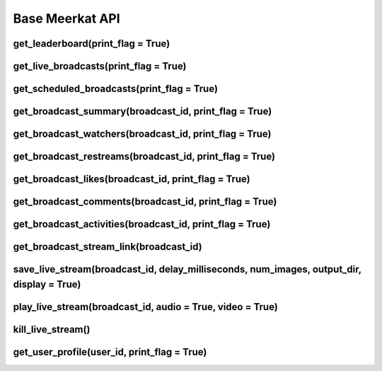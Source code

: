 Base Meerkat API
================


get_leaderboard(print_flag = True)
----------------------------------

get_live_broadcasts(print_flag = True)
--------------------------------------

get_scheduled_broadcasts(print_flag = True)
-------------------------------------------

get_broadcast_summary(broadcast_id, print_flag = True)
------------------------------------------------------

get_broadcast_watchers(broadcast_id, print_flag = True)
------------------------------------------------------

get_broadcast_restreams(broadcast_id, print_flag = True)
------------------------------------------------------

get_broadcast_likes(broadcast_id, print_flag = True)
------------------------------------------------------

get_broadcast_comments(broadcast_id, print_flag = True)
------------------------------------------------------

get_broadcast_activities(broadcast_id, print_flag = True)
------------------------------------------------------

get_broadcast_stream_link(broadcast_id)
------------------------------------------------------

save_live_stream(broadcast_id, delay_milliseconds, num_images, output_dir, display = True)
------------------------------------------------------

play_live_stream(broadcast_id, audio = True, video = True)
----------------------------------------------------------

kill_live_stream()
-------------------

get_user_profile(user_id, print_flag = True)
---------------------------------------------
